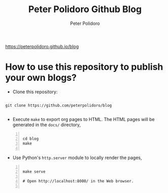 #+title: Peter Polidoro Github Blog
#+author: Peter Polidoro
#+EMAIL: peterpolidoro@gmail.com

https://peterpolidoro.github.io/blog

* How to use this repository to publish your own blogs?

  - Clone this repository:

  #+BEGIN_SRC shell

    git clone https://github.com/peterpolidoro/blog

  #+END_SRC

  - Execute =make= to export org pages to HTML. The HTML pages will be generated
    in the =docs/= directory,

  #+BEGIN_SRC shell -n

    cd blog
    make

  #+END_SRC

  - Use Python's =http.server= module to locally render the pages,

  #+BEGIN_SRC shell -n

    make serve

    # Open http://localhost:8000/ in the Web browser.

  #+END_SRC

